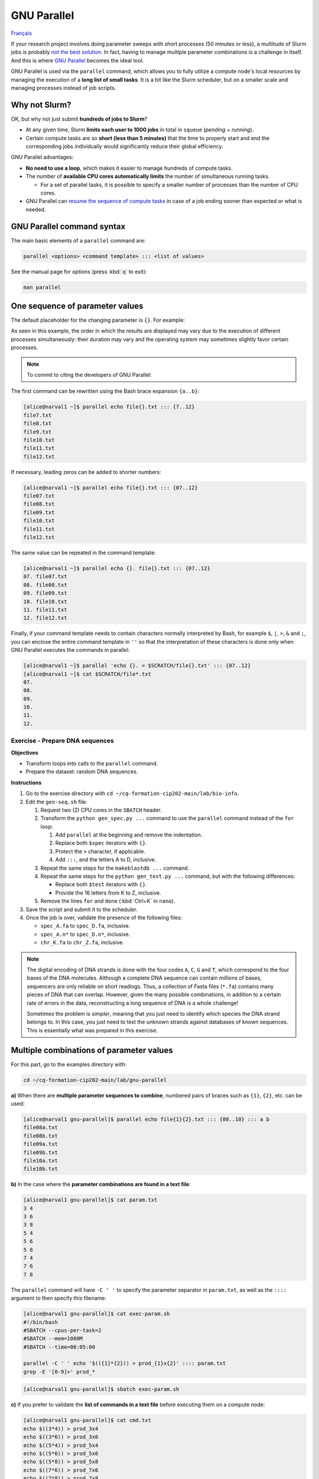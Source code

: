 GNU Parallel
============

`Français <../fr/gnu_parallel.html>`_

If your research project involves doing parameter sweeps with short processes
(50 minutes or less), a multitude of Slurm jobs is probably `not the best
solution <#why-not-slurm>`_. In fact, having to manage multiple parameter
combinations is a challenge in itself. And this is where `GNU Parallel
<https://docs.alliancecan.ca/wiki/GNU_Parallel>`__ becomes the ideal tool.

GNU Parallel is used via the ``parallel`` command, which allows you to fully
utilize a compute node's local resources by managing the execution of a **long
list of small tasks**. It is a bit like the Slurm scheduler, but on a smaller
scale and managing processes instead of job scripts.

.. figure:: ../images/gnu-parallel_en.svg

Why not Slurm?
--------------

OK, but why not just submit **hundreds of jobs to Slurm**?

- At any given time, Slurm **limits each user to 1000 jobs** in total in
  ``squeue`` (*pending* + *running*).
- Certain compute tasks are so **short (less than 5 minutes)** that the time to
  properly start and end the corresponding jobs individually would
  significantly reduce their global efficiency.

GNU Parallel advantages:

- **No need to use a loop**, which makes it easier to manage hundreds of
  compute tasks.
- The number of **available CPU cores automatically limits** the number of
  simultaneous running tasks.

  - For a set of parallel tasks, it is possible to specify a smaller number of
    processes than the number of CPU cores.

- GNU Parallel can `resume the sequence of compute tasks
  <https://docs.alliancecan.ca/wiki/GNU_Parallel#Keeping_Track_of_Completed_and_Failed_Commands,_and_Restart_Capabilities>`__
  in case of a job ending sooner than expected or what is needed.

GNU Parallel command syntax
---------------------------

The main basic elements of a ``parallel`` command are:

.. code-block:: bash

    parallel <options> <command template> ::: <list of values>

See the manual page for options (press :kbd:`q` to exit):

.. code-block:: bash

    man parallel

One sequence of parameter values
--------------------------------

The default placeholder for the changing parameter is ``{}``. For example:

.. code-block:: bash
    :emphasize-lines: 1,10-15

    [alice@narval1 ~]$ parallel echo file{}.txt ::: 7 8 9 10 11 12
    Academic tradition requires you to cite works you base your article on.
    If you use programs that use GNU Parallel to process data for an article in a
    scientific publication, please cite:

    ...

    To silence this citation notice: run 'parallel --citation' once.

    file7.txt
    file8.txt
    file10.txt
    file11.txt
    file9.txt
    file12.txt

As seen in this example, the order in which the results are displayed may vary
due to the execution of different processes simultaneously: their duration may
vary and the operating system may sometimes slightly favor certain processes.

.. note::

    To commit to citing the developers of GNU Parallel:

    .. code-block:: bash
        :emphasize-lines: 1,9

        [alice@narval1 ~]$ parallel --citation
        Academic tradition requires you to cite works you base your article on.
        If you use programs that use GNU Parallel to process data for an article in a
        scientific publication, please cite:

        ...

        Type: 'will cite' and press enter.
        > will cite

        ...

        It is really appreciated. The citation notice is now silenced.

The first command can be rewritten using the Bash brace expansion ``{a..b}``:

.. code-block:: bash

    [alice@narval1 ~]$ parallel echo file{}.txt ::: {7..12}
    file7.txt
    file8.txt
    file9.txt
    file10.txt
    file11.txt
    file12.txt

If necessary, leading zeros can be added to shorter numbers:

.. code-block:: bash

    [alice@narval1 ~]$ parallel echo file{}.txt ::: {07..12}
    file07.txt
    file08.txt
    file09.txt
    file10.txt
    file11.txt
    file12.txt

The same value can be repeated in the command template:

.. code-block:: bash

    [alice@narval1 ~]$ parallel echo {}. file{}.txt ::: {07..12}
    07. file07.txt
    08. file08.txt
    09. file09.txt
    10. file10.txt
    11. file11.txt
    12. file12.txt

Finally, if your command template needs to contain characters normally
interpreted by Bash, for example ``$``, ``|``, ``>``, ``&`` and ``;``, you can
enclose the entire command template in ``''`` so that the interpretation of
these characters is done only when GNU Parallel executes the commands in
parallel:

.. code-block:: bash

    [alice@narval1 ~]$ parallel 'echo {}. > $SCRATCH/file{}.txt' ::: {07..12}
    [alice@narval1 ~]$ cat $SCRATCH/file*.txt
    07.
    08.
    09.
    10.
    11.
    12.

Exercise - Prepare DNA sequences
''''''''''''''''''''''''''''''''

**Objectives**

- Transform loops into calls to the ``parallel`` command.
- Prepare the dataset: random DNA sequences.

**Instructions**

#. Go to the exercise directory with ``cd
   ~/cq-formation-cip202-main/lab/bio-info``.
#. Edit the ``gen-seq.sh`` file:

   #. Request two (2) CPU cores in the ``SBATCH`` header.
   #. Transform the ``python gen_spec.py ...`` command to use the ``parallel``
      command instead of the ``for`` loop:

      #. Add ``parallel`` at the beginning and remove the indentation.
      #. Replace both ``$spec`` iterators with ``{}``.
      #. Protect the ``>`` character, if applicable.
      #. Add ``:::``, and the letters A to D, inclusive.

   #. Repeat the same steps for the ``makeblastdb ...`` command.
   #. Repeat the same steps for the ``python gen_test.py ...`` command,
      but with the following differences:

      - Replace both ``$test`` iterators with ``{}``.
      - Provide the 16 letters from K to Z, inclusive.

   #. Remove the lines ``for`` and ``done`` (:kbd:`Ctrl+K` in ``nano``).

#. Save the script and submit it to the scheduler.
#. Once the job is over, validate the presence of the following files:

   - ``spec_A.fa`` to ``spec_D.fa``, inclusive.
   - ``spec_A.n*`` to ``spec_D.n*``, inclusive.
   - ``chr_K.fa`` to ``chr_Z.fa``, inclusive.

.. note::

    The digital encoding of DNA strands is done with the four codes ``A``,
    ``C``, ``G`` and ``T``, which correspond to the four bases of the DNA
    molecules. Although a complete DNA sequence can contain millions of bases,
    sequencers are only reliable on short readings. Thus, a collection of Fasta
    files (``*.fa``) contains many pieces of DNA that can overlap. However,
    given the many possible combinations, in addition to a certain rate of
    errors in the data, reconstructing a long sequence of DNA is a whole
    challenge!

    Sometimes the problem is *simpler*, meaning that you just need to identify
    which species the DNA strand belongs to. In this case, you just need to
    test the unknown strands against databases of known sequences. This is
    essentially what was prepared in this exercise.

Multiple combinations of parameter values
-----------------------------------------

For this part, go to the examples directory with:

.. code-block:: bash

    cd ~/cq-formation-cip202-main/lab/gnu-parallel

**a)** When there are **multiple parameter sequences to combine**, numbered
pairs of braces such as ``{1}``, ``{2}``, etc. can be used:

.. code-block:: bash

    [alice@narval1 gnu-parallel]$ parallel echo file{1}{2}.txt ::: {08..10} ::: a b
    file08a.txt
    file08b.txt
    file09a.txt
    file09b.txt
    file10a.txt
    file10b.txt

**b)** In the case where the **parameter combinations are found in a text
file**:

.. code-block:: bash

    [alice@narval1 gnu-parallel]$ cat param.txt
    3 4
    3 6
    3 8
    5 4
    5 6
    5 8
    7 4
    7 6
    7 8

The ``parallel`` command will have ``-C ' '`` to specify the parameter
separator in ``param.txt``, as well as the ``::::`` argument to then specify
this filename:

.. code-block:: bash

    [alice@narval1 gnu-parallel]$ cat exec-param.sh
    #!/bin/bash
    #SBATCH --cpus-per-task=2
    #SBATCH --mem=1000M
    #SBATCH --time=00:05:00

    parallel -C ' ' echo '$(({1}*{2})) > prod_{1}x{2}' :::: param.txt
    grep -E '[0-9]+' prod_*

.. code-block:: bash

    [alice@narval1 gnu-parallel]$ sbatch exec-param.sh

**c)** If you prefer to validate the **list of commands in a text file**
before executing them on a compute node:

.. code-block:: bash

    [alice@narval1 gnu-parallel]$ cat cmd.txt
    echo $((3*4)) > prod_3x4
    echo $((3*6)) > prod_3x6
    echo $((5*4)) > prod_5x4
    echo $((5*6)) > prod_5x6
    echo $((5*8)) > prod_5x8
    echo $((7*6)) > prod_7x6
    echo $((7*8)) > prod_7x8

The job script will have a simplified ``parallel`` command:

.. code-block:: bash

    [alice@narval1 gnu-parallel]$ cat exec-cmd.sh
    #!/bin/bash
    #SBATCH --cpus-per-task=2
    #SBATCH --mem=1000M
    #SBATCH --time=00:05:00

    parallel < cmd.txt
    grep -E '[0-9]+' prod_*

.. code-block:: bash

    [alice@narval1 gnu-parallel]$ sbatch exec-cmd.sh

Exercise - Aligning DNA sequences
'''''''''''''''''''''''''''''''''

Given DNA sequences from four known species ``{A,B,C,D}`` and 16 unknown
species ``{K,L,M,N,O,P,Q,R,S,T,U,V,W,X,Y,Z}``, we want to identify the unknown
species by using bioinformatics tools to compare their DNA to that of the known
species. The match is assessed using DNA strand alignments. For example, one
alignment found looks like this:

.. code-block::

    Query  1    GTCTGTGTAATGCGCACCATCCGTGATATAATCGACGACGGCCTCCAAGAGACAAGGGCG  60
                |||||||||||||||||||||||||||||||  |||||||||||||||||||||||| ||
    Sbjct  637  GTCTGTGTAATGCGCACCATCCGTGATATAACTGACGACGGCCTCCAAGAGACAAGGCCG  696

    Query  61   GCCATAAGGCGTGCACTATCTCAAAGCTGGTAATGTGAAGAAACCTATAAAAAGAGTACA  120
                |||||||||||||||| |||||||||| ||| ||||||||||||||| ||||||||||||
    Sbjct  697  GCCATAAGGCGTGCACAATCTCAAAGCAGGTCATGTGAAGAAACCTACAAAAAGAGTACA  756

By testing the correspondence of all combinations ``{A,B,C,D}`` x
``{K,L,M,N,O,P,Q,R,S,T,U,V,W,X,Y,Z}``, we obtain 64 combinations to test.

**Objective**

- Use two lists of values in a ``parallel`` command.

**Instructions**

#. Go to the exercise directory with ``cd
   ~/cq-formation-cip202-main/lab/bio-info``.

   #. Validate the presence of the following files:

      - ``spec_A.fa`` to ``spec_D.fa``, inclusive.
      - ``spec_A.n*`` to ``spec_D.n*``, inclusive.
      - ``chr_K.fa`` to ``chr_Z.fa``, inclusive.

   #. **If any are missing**, submit the following script to the scheduler:
      ``sbatch solution/gen-seq.sh``.

#. Edit the ``blastn-parallel.sh`` file:

   #. Request four (4) CPU cores in the ``SBATCH`` header.
   #. Separate the command template and both lists of values with ``:::``
      separators.
   #. The first list of letters corresponds to known species. Each letter is
      used as a **suffix** to the database name ``spec_*`` and the output
      file name ``results/align_*_*``.
   #. The second list of letters corresponds to unknown species. Each letter is
      used **in the middle** of the Fasta file name ``chr_*.fa`` and the output
      file name ``results/align_*_*``.

#. Save the script and submit it to the scheduler.
#. In the end, there should be 64 files in the ``results`` directory. Some are
   larger than others because alignments were found.

Limiting the number of simultaneous processes
---------------------------------------------

For multi-threaded calculations (from 2 to 8 CPU cores), the ``parallel``
command should not launch as many processes as there are CPU cores on the
node; we would end up with several threads per CPU core. Therefore, the first
thing to do is to reduce the number of simultaneous processes.

To do this, we use the ``-j`` or ``--jobs`` flag, which allows us to enforce a
limit on the number of processes running at a time. For example, 10 cases to be
processed with a maximum of two processes simultaneously:

.. code-block:: bash

    [alice@narval1 ~]$ parallel -j 2 'echo {} && sleep 3' ::: {1..10}
    # (3 seconds of waiting)
    1
    2
    # (3 seconds of waiting)
    3
    4
    # (3 seconds of waiting)
    5
    6
    # (3 seconds of waiting)
    7
    8
    # (3 seconds of waiting)
    9
    10

In an OpenMP job script containing:

.. code-block:: bash

    #SBATCH --nodes=1 --ntasks-per-node=16 --cpus-per-task=4

We would have a command like this:

.. code-block:: bash

    parallel \
        -j $SLURM_NTASKS_PER_NODE \
        --env OMP_NUM_THREADS=$SLURM_CPUS_PER_TASK \
        ./app <options> {} \
        ::: val1 val2 ...

To find out more
----------------

- Alliance technical documentation: `GNU Parallel
  <https://docs.alliancecan.ca/wiki/GNU_Parallel>`__
- Official documentation: `GNU Parallel
  <https://www.gnu.org/software/parallel/sphinx.html>`__

  - Tutorial: `GNU Parallel Tutorial
    <https://www.gnu.org/software/parallel/parallel_tutorial.html>`_
